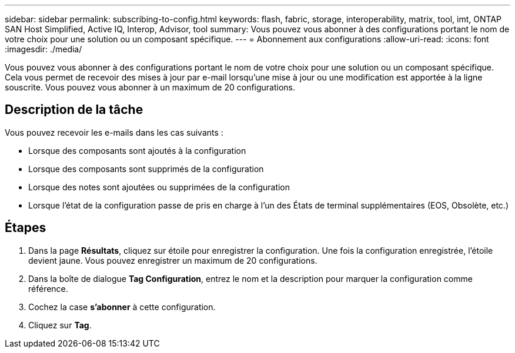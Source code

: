---
sidebar: sidebar 
permalink: subscribing-to-config.html 
keywords: flash, fabric, storage, interoperability, matrix, tool, imt, ONTAP SAN Host Simplified, Active IQ, Interop, Advisor, tool 
summary: Vous pouvez vous abonner à des configurations portant le nom de votre choix pour une solution ou un composant spécifique. 
---
= Abonnement aux configurations
:allow-uri-read: 
:icons: font
:imagesdir: ./media/


[role="lead"]
Vous pouvez vous abonner à des configurations portant le nom de votre choix pour une solution ou un composant spécifique. Cela vous permet de recevoir des mises à jour par e-mail lorsqu'une mise à jour ou une modification est apportée à la ligne souscrite. Vous pouvez vous abonner à un maximum de 20 configurations.



== Description de la tâche

Vous pouvez recevoir les e-mails dans les cas suivants :

* Lorsque des composants sont ajoutés à la configuration
* Lorsque des composants sont supprimés de la configuration
* Lorsque des notes sont ajoutées ou supprimées de la configuration
* Lorsque l'état de la configuration passe de pris en charge à l'un des États de terminal supplémentaires (EOS, Obsolète, etc.)




== Étapes

. Dans la page *Résultats*, cliquez sur étoile pour enregistrer la configuration. Une fois la configuration enregistrée, l'étoile devient jaune. Vous pouvez enregistrer un maximum de 20 configurations.
. Dans la boîte de dialogue *Tag Configuration*, entrez le nom et la description pour marquer la configuration comme référence.
. Cochez la case *s'abonner* à cette configuration.
. Cliquez sur *Tag*.

